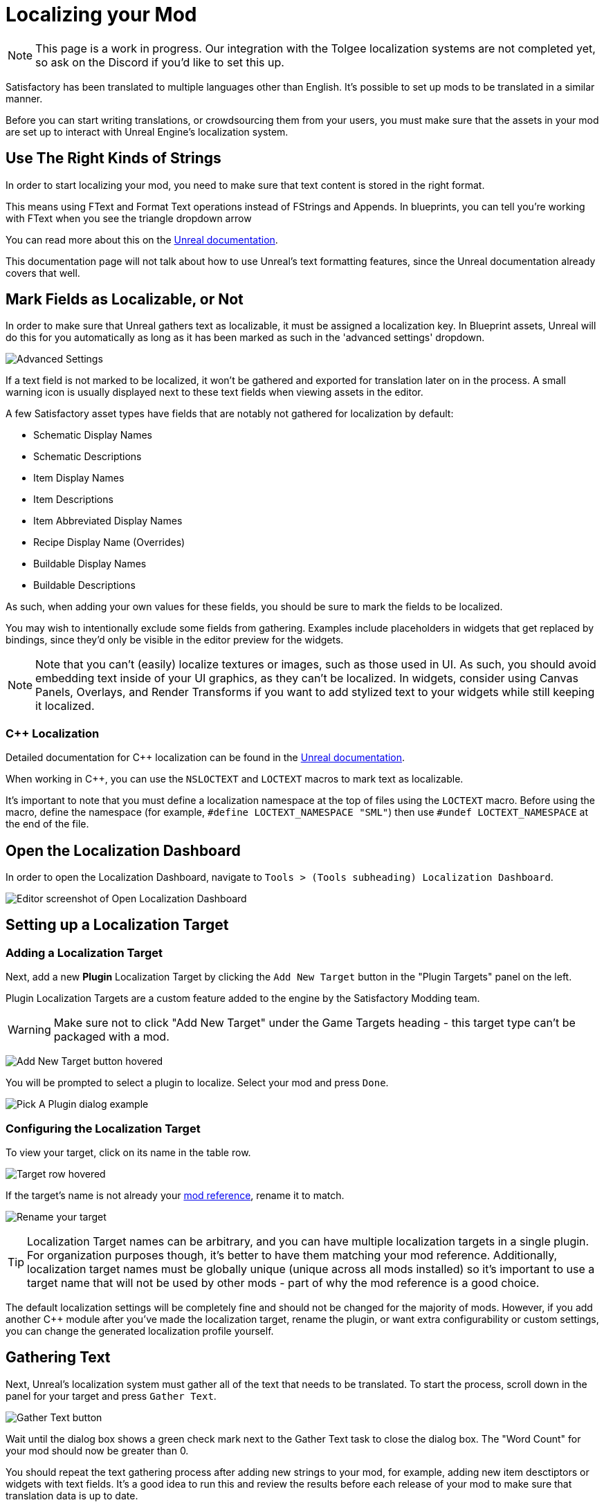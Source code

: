 # Localizing your Mod

[NOTE]
====
This page is a work in progress.
Our integration with the Tolgee localization systems are not completed yet,
so ask on the Discord if you'd like to set this up.
====

Satisfactory has been translated to multiple languages other than English.
It's possible to set up mods to be translated in a similar manner.

Before you can start writing translations,
or crowdsourcing them from your users,
you must make sure that the assets in your mod are set up to interact with Unreal Engine's localization system.

## Use The Right Kinds of Strings

In order to start localizing your mod, you need to make sure that text content is stored in the right format.

This means using FText and Format Text operations instead of FStrings and Appends.
In blueprints, you can tell you're working with FText when you see the triangle dropdown arrow 

You can read more about this on the
https://docs.unrealengine.com/4.27/en-US/ProductionPipelines/Localization/Formatting/[Unreal documentation].

This documentation page will not talk about how to use Unreal's text formatting features, since the Unreal documentation already covers that well.

[id="IncludeExcludeFields"]
## Mark Fields as Localizable, or Not

In order to make sure that Unreal gathers text as localizable, it must be assigned a localization key.
In Blueprint assets, Unreal will do this for you automatically as long as it has been marked as such in the 'advanced settings' dropdown.

image:L10n/SchematicDisplayNameAdvancedSettings.png[Advanced Settings]

If a text field is not marked to be localized, it won't be gathered and exported for translation later on in the process.
A small warning icon is usually displayed next to these text fields when viewing assets in the editor.

A few Satisfactory asset types have fields that are notably not gathered for localization by default:

- Schematic Display Names
- Schematic Descriptions
- Item Display Names
- Item Descriptions
- Item Abbreviated Display Names
- Recipe Display Name (Overrides)
- Buildable Display Names
- Buildable Descriptions

As such, when adding your own values for these fields, you should be sure to mark the fields to be localized.

You may wish to intentionally exclude some fields from gathering.
Examples include placeholders in widgets that get replaced by bindings,
since they'd only be visible in the editor preview for the widgets.

[NOTE]
====
Note that you can't (easily) localize textures or images, such as those used in UI.
As such, you should avoid embedding text inside of your UI graphics, as they can't be localized.
In widgets, consider using Canvas Panels, Overlays, and Render Transforms if you want to add stylized text to your widgets while still keeping it localized.
====

### {cpp} Localization

Detailed documentation for {cpp} localization can be found in the
https://docs.unrealengine.com/4.27/en-US/ProductionPipelines/Localization/Formatting/[Unreal documentation].

When working in {cpp}, you can use the `NSLOCTEXT` and `LOCTEXT` macros to mark text as localizable.

It's important to note that you must define a localization namespace at the top of files using the `LOCTEXT` macro.
Before using the macro, define the namespace (for example, `#define LOCTEXT_NAMESPACE "SML"`)
then use `#undef LOCTEXT_NAMESPACE` at the end of the file.

## Open the Localization Dashboard

In order to open the Localization Dashboard,
navigate to `Tools > (Tools subheading) Localization Dashboard`.

image:L10n/OpenDashboard.png[Editor screenshot of Open Localization Dashboard]

## Setting up a Localization Target

### Adding a Localization Target

Next, add a new **Plugin** Localization Target by clicking the `Add New Target` button in the "Plugin Targets" panel on the left.

Plugin Localization Targets are a custom feature added to the engine by the Satisfactory Modding team.

[WARNING]
====
Make sure not to click "Add New Target" under the Game Targets heading - this target type can't be packaged with a mod.
====

image:L10n/AddTarget.png[Add New Target button hovered]

You will be prompted to select a plugin to localize.
Select your mod and press `Done`.

image:L10n/PickPlugin.png[Pick A Plugin dialog example]

### Configuring the Localization Target

To view your target, click on its name in the table row.

image:L10n/ViewTarget.png[Target row hovered]

If the target's name is not already your
xref:Development/BeginnersGuide/index.adoc#_mod_reference[mod reference],
rename it to match.

image:L10n/RenameTarget.png[Rename your target]

[TIP]
====
Localization Target names can be arbitrary, and you can have multiple localization targets in a single plugin.
For organization purposes though, it's better to have them matching your mod reference.
Additionally, localization target names must be globally unique (unique across all mods installed)
so it's important to use a target name that will not be used by other mods
- part of why the mod reference is a good choice.
====

The default localization settings will be completely fine and should not be changed for the majority of mods.
However, if you add another C++ module after you've made the localization target,
rename the plugin,
or want extra configurability or custom settings,
you can change the generated localization profile yourself.

## Gathering Text

Next, Unreal's localization system must gather all of the text that needs to be translated.
To start the process, scroll down in the panel for your target and press `Gather Text`.

image:L10n/GatherText.png[Gather Text button]

Wait until the dialog box shows a green check mark next to the Gather Text task to close the dialog box.
The "Word Count" for your mod should now be greater than 0.

You should repeat the text gathering process after adding new strings to your mod,
for example, adding new item desctiptors or widgets with text fields.
It's a good idea to run this and review the results before each release of your mod
to make sure that translation data is up to date.

## Editing Translations

English, the default native culture, is the only currently listed culture.
You can view the text that was gathered by clicking the `Edit Translations For Culture` button. 

image:L10n/EditTranslationsForCulture.png[Edit Translations For Culture button]

The button will open an editor that allows viewing and editing the gathered text in real time.
Changes you make in the native culture here will be reflected on the assets the text is gathered from.
Changes made in other cultures will be stored in their culture data entry.

image:L10n/EditTranslationsInEditor.png[Editing translations in the editor]

Navigating between the "Untranslated", "Needs Review", and "Completed" tabs
will show the gathered text items in their various translation states.
Note that for the native culture all text will inherently be "Completed" by default.

Reviewing the gathered native language data will help you track down text that should not have been gathered for localization.
Check out the directions link:#IncludeExcludeFields[here] to remove entries that should not be gathered.

## Adding New Languages

In order to support additional languages, you must first create a culture entry to hold its data.
Do this by selecting 'Add New Culture' in the Cultures table for your target.

image:L10n/AddNewCulture.png[Add New Culture button]

After creating a new culture you'll need to Gather Text again before you can open the editor for the new culture.

## Compiling Translations

You can use Compile Translations to compile localization for all of your cultures, too

TODO what does this actually do, does it need to be done before releases?

image:L10n/CompileTranslations.png[Compile Translations button]

## Packaging Translations

TODO when correctly configured it should just pack normally with your mod

## Testing In-Game

A quick way to test your translations in-game is to set up the base game's
https://satisfactory.wiki.gg/wiki/Settings#Debug[Quick Switch Language feature].
This feature, added for use by translators of the base game,
allows using the `QuickSwitchLanguage` console command to toggle between your normal language and second one you select in the settings.

## Enabling Users to Contribute Translations

TODO thought that the editor could integrate with Crowdin/external stuff for import/export, was it turned off?

It is unlikely that a single developer will be fluent in all of the languages the community wishes for a mod to support.
As such, most mods set up a system to allow users to contribute translations to the mod.

The modding community hosts its own free to use instance of Tolgee at https://translate.ficsit.app/
that all Satisfactory mods and tools can use to crowdsource translations.
We have also modified it to offer some extra features particularly helpful for modders.

Satisfactory uses the Crowdin platform to gather translations.
If you'd like to get involved, you can find information on how in the `#welcome` channel of the
https://discord.com/invite/satisfactory[official Satisfactory discord].
However, Crowdin is expensive to for most cases and has heavy restrictions on how many strings can be translated.
The Tolgee platform is free and open source, and can be self-hosted.

If you'd like to get started helping to translate a mod,
or get a project started for your own mod on the site,
join the modding discord, pick up the translator role in the `#rules` channel,
then follow the directions in the pinned thread in `#mod-translations`.

## Tolgee Plugin Configuration

TODO when they finish their docs could link to this https://github.com/tolgee/documentation/pull/420/files

1. Add the plugin's repo to your mods folder following the directions on the
xref:Development/BeginnersGuide/ImportingAnotherMod.adoc[Importing Other Mods to your Project] page.
The Tolgee plugin source can be found https://github.com/tolgee/tolgee-unreal[here].
2. Enable the plugin in the editor from the `Edit` > `Plugins` menu, which will require restarting the editor
3. Create an API key for your editor to use on your https://translate.ficsit.app/account/apiKeys[account page].
 The API key should be created for your mod's project on Tolgee.
 You may wish to set the Expiration to `Never expires`.
 Enable all Scopes that you can, except disable the `admin` scope.
 Once the key is created, click to copy it.
 Note that this API key is for a single mod.
 Don't share it publicly because actions taken using the key are considered performed by you.
4. Back in the Unreal Editor, open the `Edit` > `Project Settings` menu and search "tolgee".
 Enter the following data:
 - Api Key: (The API key you just copied)
 - Api Url: `https://translate.ficsit.app` (Note that there is no slash at the end!)
 - Project Id: (Upon entering the last 2 fields, this should populate with your project's ID, an integer. If it's `INVALID`, make sure you filled in the last 2 fields correctly.)
 - Live Translation Updates: True
 - Update Interval: 60


## Upload Strings to Tolgee

TODO only works with Game targets but still throws error code 500 when used https://discord.com/channels/555424930502541343/1126271289640894605/1127757678626754650

Once you have your targets set up you can use this

image:L10n/TolgeePluginButtonLocation.png[Tolgee button in the editor]

"Upload missing keys"

### Exporting Strings to Tolgee

TODO click the export PO button?

This section will probably be deleted in favor of the Upload String to Tolgee section

### Importing Translations from Tolgee to Unreal

TODO import PO button? (but Tolgee doesn't offer export yet)

TODO arch note: If you want to manually change localization data or use 3rd party tools, it's stored in %PluginName%/Content/Localization/%LocalizationTargetName%. After you change csv or po files, make sure to sync them with the engine before packaging using the localization dashboard.

## Compiling Localization Files

TODO engine changes being made to keep them in plugin dirs so shouldn't have to move via script

Compile in Unreal 
// and run the Kyrium script or manually move to put them in your plugin's folder

// ## Plugin Settings

// TODO seems to only listen to one Engine.ini, Mircea says there is a base UE field in plugins to specify localization directories, use that instead?

// This should have been replaced by the plugin targets system

// `YourModReference/Config/Engine.ini`

// ```ini
// [Internationalization]
// LocalizationPaths=../../../FactoryGame/Mods/YourModReference/Localization/YourModReference
// ```

// In order to tell Unreal to package your localization files with your plugin,
// you will need to add a line to your plugin's `YourModReference/Config/PluginSettings.ini`
// to tell it to include both your Localization folder and your `Engine.ini` with the mod's files.

// Config/PluginSettings.ini

// ```ini
// [StageSettings]
// +AdditionalNonUSFDirectories=Localization
// +AdditionalNonUSFDirectories=Config
// ```

## Cross-plugin Localization

localization target is bound to one particular plugin. This does not mean source strings cannot overlap though. dependent translations and localization dependencies are also supported by the UE out of box, you can basically re-use strings from other localization targets (read other plugins) inside of your plugin without duplicating them. To do that you have to manually add your dependency localization targets into the configuration of your dependent localization target. It's this setting in the localization dashboard (TargetDependencies.png)

